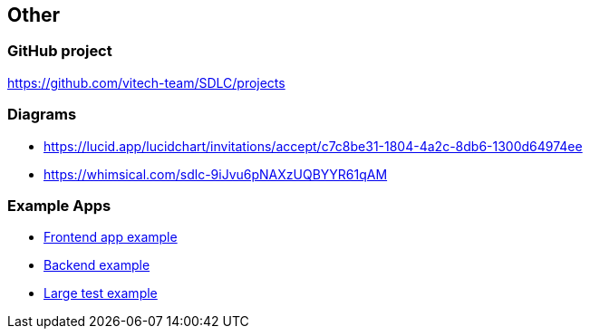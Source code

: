 == Other

=== GitHub project
https://github.com/vitech-team/SDLC/projects

=== Diagrams

* https://lucid.app/lucidchart/invitations/accept/c7c8be31-1804-4a2c-8db6-1300d64974ee
* https://whimsical.com/sdlc-9iJvu6pNAXzUQBYYR61qAM


=== Example Apps
* https://github.com/vitech-team/mood-feed-frontend[Frontend app example]
* https://github.com/vitech-team/mood-feed-backend[Backend example]
* https://github.com/vitech-team/mood-feed-test[Large test example]